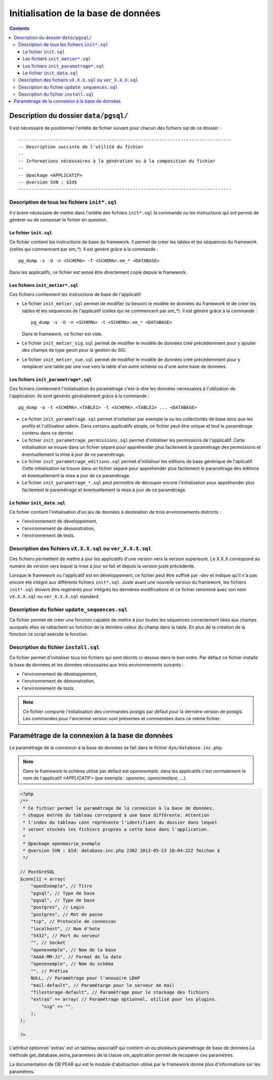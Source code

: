 .. _initialisation_base_de_donnees:

####################################
Initialisation de la base de données
####################################

.. contents::

======================================
Description du dossier ``data/pgsql/``
======================================

Il est nécessaire de positionner l'entête de fichier suivant pour chacun des
fichiers sql de ce dossier : ::

    --------------------------------------------------------------------------------
    -- Description succinte de l'utilité du fichier
    --
    -- Informations nécessaires à la génération ou à la composition du fichier
    --
    -- @package <APPLICATIF>
    -- @version SVN : $Id$
    --------------------------------------------------------------------------------


Description de tous les fichiers ``init*.sql``
----------------------------------------------

Il s'avère nécessaire de mettre dans l'entête des fichiers ``init*.sql`` la
commande ou les instructions qui ont permis de générer ou de composer le fichier
en question.


Le fichier ``init.sql``
.......................

Ce fichier contient les instructions de base du framework. Il permet de créer
les tables et les séquences du framework (celles qui commencent par `om_*`). Il
est généré grâce à la commande : ::

    pg_dump -s -O -n <SCHEMA> -T <SCHEMA>.om_* <DATABASE>

Dans les applicatifs, ce fichier est sensé être directement copié depuis le
framework.


Les fichiers ``init_metier*.sql``
.................................

Ces fichiers contiennent les instructions de base de l'applicatif.

* Le fichier ``init_metier.sql`` permet de modifier (si besoin) le modèle de
  données du framework et de créer les tables et les séquences de l'applicatif
  (celles qui ne commencent par `om_*`). Il est généré grâce à la commande : ::

      pg_dump -s -O -n <SCHEMA> -t <SCHEMA>.om_* <DATABASE>

  Dans le framework, ce fichier est vide.

* Le fichier ``init_metier_sig.sql`` permet de modifier le modèle de données
  créé précédemment pour y ajouter des champs de type geom pour la gestion
  du SIG.

* Le fichier ``init_metier_vue.sql`` permet de modifier le modèle de données
  créé précédemment pour y remplacer une table par une vue vers la table d'un
  autre schéma ou d'une autre base de données.


Les fichiers ``init_parametrage*.sql``
......................................

Ces fichiers contiennent l'initialisation du paramétrage c'est-à-dire les
données nécessaires à l'utilisation de l'application. Ils sont générés
généralement grâce à la commande : ::

    pg_dump -a -t <SCHEMA>.<TABLE1> -t <SCHEMA>.<TABLE2> ... <DATABASE>


* Le fichier ``init_parametrage.sql`` permet d'initialiser par exemple
  la ou les collectivités de base ainsi que les profils et l'utilisateur admin.
  Dans certains applicatifs simple, ce fichier peut être unique et tout le
  paramétrage contenu dans ce dernier.

* Le fichier ``init_parametrage_permissions.sql`` permet d'initialiser
  les permissions de l'applicatif. Cette initialisation se trouve dans
  un fichier séparé pour appréhender plus facilement le paramétrage des
  permissions et éventuellement la mise à jour de ce paramétrage.

* Le fichier ``init_parametrage_editions.sql`` permet d'initialiser les
  editions de base générique de l'aplicatif. Cette initialisation se trouve dans
  un fichier séparé pour appréhender plus facilement le paramétrage des
  éditions et éventuellement la mise à jour de ce paramétrage.
  
* Le fichier ``init_parametrage_*.sql`` peut permettre de découper
  encore l'initialisation pour appréhender plus facilement le paramétrage et
  éventuellement la mise à jour de ce paramétrage.


Le fichier ``init_data.sql``
............................

Ce fichier contient l'initialisation d'un jeu de données à destination de trois
environnements distincts :

* l'environnement de développement,
* l'environnement de démonstration,
* l'environnement de tests.


Description des fichiers ``vX.X.X.sql`` ou ``ver_X.X.X.sql``
------------------------------------------------------------

Ces fichiers permettent de mettre à jour les applicatifs d'une version vers
la version supérieure. Le X.X.X correspond au numéro de version vers lequel
la mise à jour se fait et depuis la version juste précédente.

Lorsque le framework ou l'applicatif est en développement, ce fichier peut être
suffixé par `-dev` et indique qu'il n'a pas encore été intégré aux différents
fichiers ``init*.sql``. Juste avant une nouvelle version du framework, les
fichiers ``init*.sql`` doivent être regénérés pour intégrés les dernières
modifications et ce fichier renommé avec son nom ``vX.X.X.sql`` ou
``ver_X.X.X.sql`` standard.


Description du fichier ``update_sequences.sql``
-----------------------------------------------

Ce fichier permet de créer une fonction capable de mettre à jour toutes les
séquences correctement liées aux champs auxquels elles se rattachent en
fonction de la dernière valeur du champ dans la table. En plus de la création
de la fonction ce script exécute la fonction.


Description du fichier ``install.sql``
--------------------------------------

Ce fichier permet d'initialiser tous les fichiers qui sont décrits ci-dessus
dans le bon ordre. Par défaut ce fichier installe la base de données et les
données nécessaires aux trois environnements suivants :

* l'environnement de développement,
* l'environnement de démonstration,
* l'environnement de tests.


.. note::

   Ce fichier comporte l'initialisation des commandes postgis par défaut pour
   la dernière version de postgis. Les commandes pour l'ancienne version sont
   présentes et commentées dans ce même fichier.


.. _parametrage_connexion_base_de_donnees:

================================================
Paramétrage de la connexion à la base de données
================================================

Le paramétrage de la connexion à la base de données se fait dans le fichier
``dyn/database.inc.php``.

.. note::

   Dans le framework le schéma utilisé par défaut est `openexemple`, dans les
   applicatifs c'est normalement le nom de l'applicatif `<APPLICATIF>`
   (par exemple : `openelec`, `opencimetiere`, ...).

.. code-block:: php

    <?php
    /**
     * Ce fichier permet le paramétrage de la connexion à la base de données,
     * chaque entrée du tableau correspond à une base différente. Attention
     * l'index du tableau conn représente l'identifiant du dossier dans lequel
     * seront stockés les fichiers propres a cette base dans l'application.
     * 
     * @package openmairie_exemple
     * @version SVN : $Id: database.inc.php 2302 2013-05-23 18:04:22Z fmichon $
     */
    
    // PostGreSQL
    $conn[1] = array(
        "openExemple", // Titre 
        "pgsql", // Type de base
        "pgsql", // Type de base
        "postgres", // Login
        "postgres", // Mot de passe
        "tcp", // Protocole de connexion 
        "localhost", // Nom d'hote
        "5432", // Port du serveur
        "", // Socket
        "openexemple", // Nom de la base
        "AAAA-MM-JJ", // Format de la date
        "openexemple", // Nom du schéma
        "", // Préfixe
        NULL, // Paramétrage pour l'annuaire LDAP
        "mail-default", // Paramétarge pour le serveur de mail
        "filestorage-default", // Paramétrage pour le stockage des fichiers
        "extras" => array( // Paramétrage optionnel, utilisé pour les plugins.
            "sig" => "",
        ),
    );
    
    ?>
L'attribut optionnel 'extras' est un tab!eau associatif qui contient un ou plusieurs parametrage de base de données.La méthode get_database_extra_parameters de la classe om_application permet de recuperer ces paramètres.

La documentation de DB PEAR qui est le module d'abstraction utilisé par le
framework donne plus d'informations sur les paramètres.

